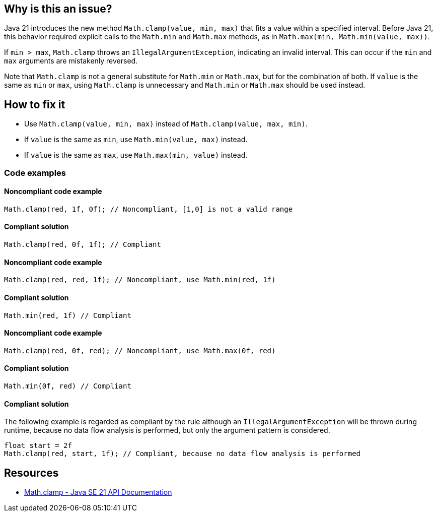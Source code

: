 == Why is this an issue?

Java 21 introduces the new method `Math.clamp(value, min, max)` that fits a value within a specified interval.
Before Java 21, this behavior required explicit calls to the `Math.min` and `Math.max` methods, as in `Math.max(min, Math.min(value, max))`.

If `min > max`, `Math.clamp` throws an `IllegalArgumentException`, indicating an invalid interval.
This can occur if the `min` and `max` arguments are mistakenly reversed.

Note that `Math.clamp` is not a general substitute for `Math.min` or `Math.max`, but for the combination of both.
If `value` is the same as `min` or `max`, using `Math.clamp` is unnecessary and `Math.min` or `Math.max` should be used instead.

== How to fix it

- Use `Math.clamp(value, min, max)` instead of `Math.clamp(value, max, min)`.
- If `value` is the same as `min`, use `Math.min(value, max)` instead.
- If `value` is the same as `max`, use `Math.max(min, value)` instead.

=== Code examples

==== Noncompliant code example

[source,java,diff-id=1,diff-type=noncompliant]
----
Math.clamp(red, 1f, 0f); // Noncompliant, [1,0] is not a valid range
----

==== Compliant solution

[source,java,diff-id=1,diff-type=compliant]
----
Math.clamp(red, 0f, 1f); // Compliant
----

==== Noncompliant code example

[source,java,diff-id=2,diff-type=noncompliant]
----
Math.clamp(red, red, 1f); // Noncompliant, use Math.min(red, 1f)
----

==== Compliant solution

[source,java,diff-id=2,diff-type=compliant]
----
Math.min(red, 1f) // Compliant
----

==== Noncompliant code example

[source,java,diff-id=3,diff-type=noncompliant]
----
Math.clamp(red, 0f, red); // Noncompliant, use Math.max(0f, red)
----

==== Compliant solution

[source,java,diff-id=3,diff-type=compliant]
----
Math.min(0f, red) // Compliant
----

==== Compliant solution

The following example is regarded as compliant by the rule although an `IllegalArgumentException` will be thrown during runtime,
because no data flow analysis is performed, but only the argument pattern is considered.

[source,java]
----
float start = 2f
Math.clamp(red, start, 1f); // Compliant, because no data flow analysis is performed
----

== Resources

- https://docs.oracle.com/en/java/javase/21/docs/api/java.base/java/lang/Math.html#clamp(long,int,int)[Math.clamp - Java SE 21 API Documentation]
